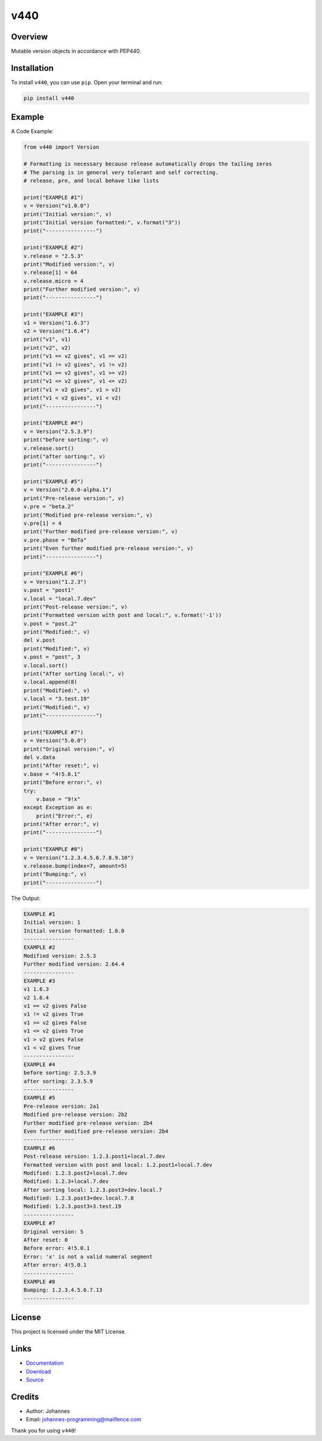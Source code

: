 ====
v440
====

Overview
--------

Mutable version objects in accordance with PEP440.

Installation
------------

To install ``v440``, you can use ``pip``. Open your terminal and run:

.. code-block:: bash

    pip install v440

Example
-------

A Code Example:

.. code-block:: python

    from v440 import Version

    # Formatting is necessary because release automatically drops the tailing zeros
    # The parsing is in general very tolerant and self correcting.
    # release, pre, and local behave like lists

    print("EXAMPLE #1")
    v = Version("v1.0.0")
    print("Initial version:", v)
    print("Initial version formatted:", v.format("3"))
    print("----------------")

    print("EXAMPLE #2")
    v.release = "2.5.3"
    print("Modified version:", v)
    v.release[1] = 64
    v.release.micro = 4
    print("Further modified version:", v)
    print("----------------")

    print("EXAMPLE #3")
    v1 = Version("1.6.3")
    v2 = Version("1.6.4")
    print("v1", v1)
    print("v2", v2)
    print("v1 == v2 gives", v1 == v2)
    print("v1 != v2 gives", v1 != v2)
    print("v1 >= v2 gives", v1 >= v2)
    print("v1 <= v2 gives", v1 <= v2)
    print("v1 > v2 gives", v1 > v2)
    print("v1 < v2 gives", v1 < v2)
    print("----------------")

    print("EXAMPLE #4")
    v = Version("2.5.3.9")
    print("before sorting:", v)
    v.release.sort()
    print("after sorting:", v)
    print("----------------")

    print("EXAMPLE #5")
    v = Version("2.0.0-alpha.1")
    print("Pre-release version:", v)
    v.pre = "beta.2"
    print("Modified pre-release version:", v)
    v.pre[1] = 4
    print("Further modified pre-release version:", v)
    v.pre.phase = "BeTa"
    print("Even further modified pre-release version:", v)
    print("----------------")

    print("EXAMPLE #6")
    v = Version("1.2.3")
    v.post = "post1"
    v.local = "local.7.dev"
    print("Post-release version:", v)
    print("Formatted version with post and local:", v.format('-1'))
    v.post = "post.2"
    print("Modified:", v)
    del v.post
    print("Modified:", v)
    v.post = "post", 3
    v.local.sort()
    print("After sorting local:", v)
    v.local.append(8)
    print("Modified:", v)
    v.local = "3.test.19"
    print("Modified:", v)
    print("----------------")

    print("EXAMPLE #7")
    v = Version("5.0.0")
    print("Original version:", v)
    del v.data
    print("After reset:", v)
    v.base = "4!5.0.1"
    print("Before error:", v)
    try:
        v.base = "9!x"
    except Exception as e:
        print("Error:", e)
    print("After error:", v)
    print("----------------")

    print("EXAMPLE #8")
    v = Version("1.2.3.4.5.6.7.8.9.10")
    v.release.bump(index=7, amount=5)
    print("Bumping:", v)
    print("----------------")

The Output:

.. code-block:: text

    EXAMPLE #1
    Initial version: 1
    Initial version formatted: 1.0.0
    ----------------
    EXAMPLE #2
    Modified version: 2.5.3
    Further modified version: 2.64.4
    ----------------
    EXAMPLE #3
    v1 1.6.3
    v2 1.6.4
    v1 == v2 gives False
    v1 != v2 gives True
    v1 >= v2 gives False
    v1 <= v2 gives True
    v1 > v2 gives False
    v1 < v2 gives True
    ----------------
    EXAMPLE #4
    before sorting: 2.5.3.9
    after sorting: 2.3.5.9
    ----------------
    EXAMPLE #5
    Pre-release version: 2a1
    Modified pre-release version: 2b2
    Further modified pre-release version: 2b4
    Even further modified pre-release version: 2b4
    ----------------
    EXAMPLE #6
    Post-release version: 1.2.3.post1+local.7.dev
    Formatted version with post and local: 1.2.post1+local.7.dev
    Modified: 1.2.3.post2+local.7.dev
    Modified: 1.2.3+local.7.dev
    After sorting local: 1.2.3.post3+dev.local.7
    Modified: 1.2.3.post3+dev.local.7.8
    Modified: 1.2.3.post3+3.test.19
    ----------------
    EXAMPLE #7
    Original version: 5
    After reset: 0
    Before error: 4!5.0.1
    Error: 'x' is not a valid numeral segment
    After error: 4!5.0.1
    ----------------
    EXAMPLE #8
    Bumping: 1.2.3.4.5.6.7.13
    ----------------

License
-------

This project is licensed under the MIT License.

Links
-----

* `Documentation <https://pypi.org/project/v440>`_
* `Download <https://pypi.org/project/v440/#files>`_
* `Source <https://github.com/johannes-programming/v440>`_

Credits
-------

* Author: Johannes
* Email: johannes-programming@mailfence.com

Thank you for using ``v440``!